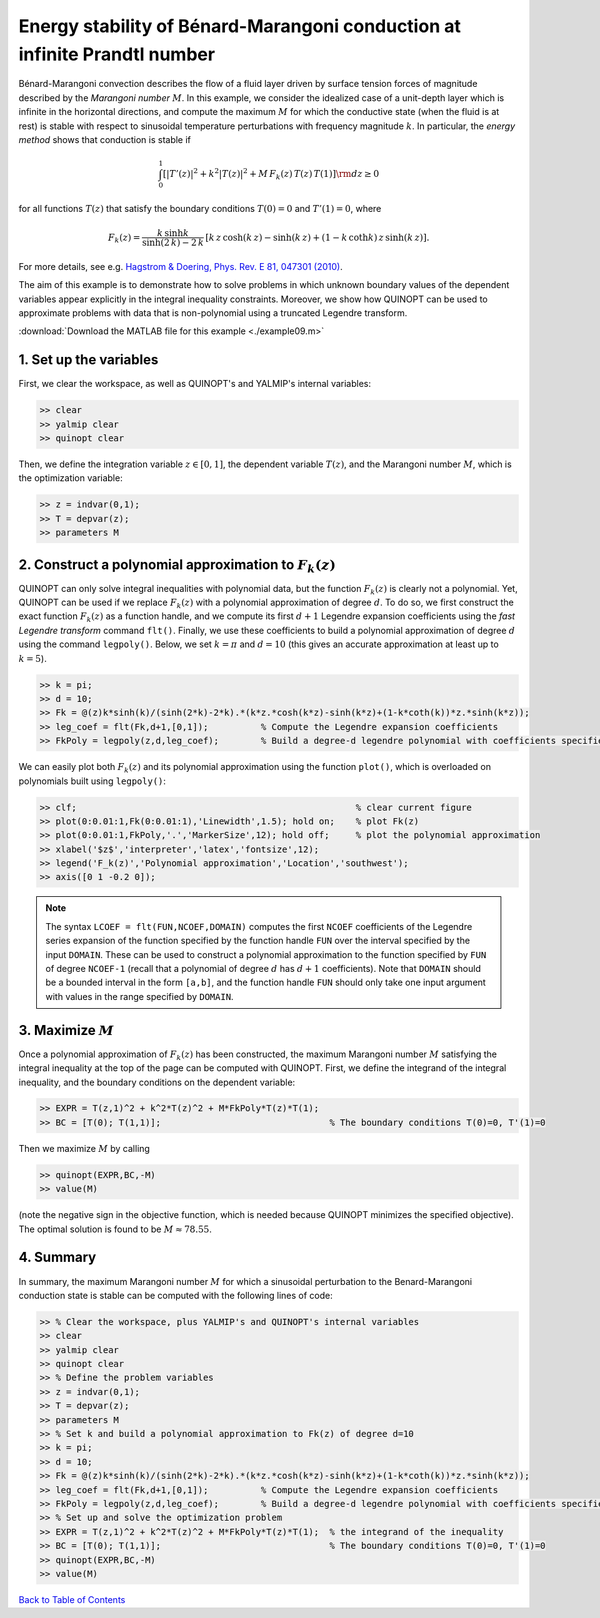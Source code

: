Energy stability of Bénard-Marangoni conduction at infinite Prandtl number
==========================================================================

Bénard-Marangoni convection describes the flow of a fluid layer driven by surface tension forces of magnitude described by the *Marangoni number* :math:`M`. In this example, we consider the idealized case of a unit-depth layer which is infinite in the horizontal directions, and compute the maximum :math:`M` for which the conductive state (when the fluid is at rest) is stable with respect to sinusoidal temperature perturbations with frequency magnitude :math:`k`. In particular, the *energy method* shows that conduction is stable if

.. math::

    \int_0^1 \left[
        \vert T'(z)\vert^2 + k^2 \vert T(z) \vert^2 + M\,F_k(z)\,T(z)\,T(1)
        \right] {\rm d}z \geq 0

for all functions :math:`T(z)` that satisfy the boundary conditions :math:`T(0)=0` and :math:`T'(1)=0`, where

.. math::

    F_k(z) = \frac{k\,\sinh k}{\sinh(2\,k)-2\,k} \, \left[
    k\,z\,\cosh(k\,z) - \sinh(k\,z) + (1-k\,\coth k )\,z \,\sinh(k\,z)
    \right].

For more details, see e.g. `Hagstrom & Doering, Phys. Rev. E 81, 047301 (2010) <http://dx.doi.org/10.1103/PhysRevE.81.047301>`_.

The aim of this example is to demonstrate how to solve problems in which unknown boundary values of the dependent variables appear explicitly in the integral inequality constraints. Moreover, we show how QUINOPT can be used to approximate problems with data that is non-polynomial using a truncated Legendre transform.

:download:`Download the MATLAB file for this example <./example09.m>`

----------------------------------
1. Set up the variables
----------------------------------
First, we clear the workspace, as well as QUINOPT's and YALMIP's internal variables:

.. code-block:: matlabsession

    >> clear
    >> yalmip clear
    >> quinopt clear

Then, we define the integration variable :math:`z\in[0,1]`, the dependent variable :math:`T(z)`, and the Marangoni number :math:`M`, which is the optimization variable:

.. code-block:: matlabsession

    >> z = indvar(0,1);
    >> T = depvar(z);
    >> parameters M

---------------------------------------------------------
2. Construct a polynomial approximation to :math:`F_k(z)`
---------------------------------------------------------
QUINOPT can only solve integral inequalities with polynomial data, but the function :math:`F_k(z)` is clearly not a polynomial. Yet, QUINOPT can be used if we replace :math:`F_k(z)` with a polynomial approximation of degree :math:`d`. To do so, we first construct the exact function :math:`F_k(z)` as a function handle, and we compute its first :math:`d+1` Legendre expansion coefficients using the *fast Legendre transform* command ``flt()``. Finally, we use these coefficients to build a polynomial approximation of degree :math:`d` using the command ``legpoly()``. Below, we set :math:`k=\pi` and :math:`d=10` (this gives an accurate approximation at least up to :math:`k=5`).

.. code-block:: matlabsession

    >> k = pi;
    >> d = 10;
    >> Fk = @(z)k*sinh(k)/(sinh(2*k)-2*k).*(k*z.*cosh(k*z)-sinh(k*z)+(1-k*coth(k))*z.*sinh(k*z));
    >> leg_coef = flt(Fk,d+1,[0,1]);          % Compute the Legendre expansion coefficients
    >> FkPoly = legpoly(z,d,leg_coef);        % Build a degree-d legendre polynomial with coefficients specified by leg_coef

We can easily plot both :math:`F_k(z)` and its polynomial approximation using the function ``plot()``, which is overloaded on polynomials built using ``legpoly()``:

.. code-block:: matlabsession

    >> clf;                                                     % clear current figure
    >> plot(0:0.01:1,Fk(0:0.01:1),'Linewidth',1.5); hold on;    % plot Fk(z)
    >> plot(0:0.01:1,FkPoly,'.','MarkerSize',12); hold off;     % plot the polynomial approximation
    >> xlabel('$z$','interpreter','latex','fontsize',12);
    >> legend('F_k(z)','Polynomial approximation','Location','southwest');
    >> axis([0 1 -0.2 0]);

.. image:: BenardMarangoniES.png

.. note::

    The syntax ``LCOEF = flt(FUN,NCOEF,DOMAIN)`` computes the first ``NCOEF`` coefficients of the Legendre series expansion of the function specified by the function handle ``FUN`` over the interval specified by the input ``DOMAIN``. These can be used to construct a polynomial approximation to the function specified by ``FUN`` of degree ``NCOEF-1`` (recall that a polynomial of degree :math:`d` has :math:`d+1` coefficients). Note that ``DOMAIN`` should be a bounded interval in the form ``[a,b]``, and the function handle ``FUN`` should only take one input argument with values in the range specified by ``DOMAIN``.


----------------------------------------
3. Maximize :math:`M`
----------------------------------------
Once a polynomial approximation of :math:`F_k(z)` has been constructed, the maximum Marangoni number :math:`M` satisfying the integral inequality at the top of the page can be computed with QUINOPT. First, we define the integrand of the integral inequality, and the boundary conditions on the dependent variable:

.. code-block:: matlabsession

    >> EXPR = T(z,1)^2 + k^2*T(z)^2 + M*FkPoly*T(z)*T(1);
    >> BC = [T(0); T(1,1)];                                % The boundary conditions T(0)=0, T'(1)=0

Then we maximize :math:`M` by calling

.. code-block:: matlabsession

    >> quinopt(EXPR,BC,-M)
    >> value(M)

(note the negative sign in the objective function, which is needed because QUINOPT minimizes the specified objective). The optimal solution is found to be :math:`M\approx 78.55`.

----------------------------------------
4. Summary
----------------------------------------
In summary, the maximum Marangoni number :math:`M` for which a sinusoidal perturbation to the Benard-Marangoni conduction state is stable can be computed with the following lines of code:

.. code-block:: matlabsession

    >> % Clear the workspace, plus YALMIP's and QUINOPT's internal variables
    >> clear
    >> yalmip clear
    >> quinopt clear
    >> % Define the problem variables
    >> z = indvar(0,1);
    >> T = depvar(z);
    >> parameters M
    >> % Set k and build a polynomial approximation to Fk(z) of degree d=10
    >> k = pi;
    >> d = 10;
    >> Fk = @(z)k*sinh(k)/(sinh(2*k)-2*k).*(k*z.*cosh(k*z)-sinh(k*z)+(1-k*coth(k))*z.*sinh(k*z));
    >> leg_coef = flt(Fk,d+1,[0,1]);          % Compute the Legendre expansion coefficients
    >> FkPoly = legpoly(z,d,leg_coef);        % Build a degree-d legendre polynomial with coefficients specified by leg_coef
    >> % Set up and solve the optimization problem
    >> EXPR = T(z,1)^2 + k^2*T(z)^2 + M*FkPoly*T(z)*T(1);  % the integrand of the inequality
    >> BC = [T(0); T(1,1)];                                % The boundary conditions T(0)=0, T'(1)=0
    >> quinopt(EXPR,BC,-M)
    >> value(M)

`Back to Table of Contents <http://quinopt.readthedocs.io/>`_
